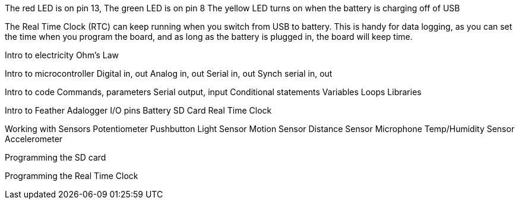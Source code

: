 
The red LED is on pin 13,
The green LED is on pin 8
The yellow LED turns on when the battery is charging off of USB

The Real Time Clock (RTC) can keep running when you switch from USB to battery. This is handy for data logging, as you can set the time when you program the board, and as long as the battery is plugged in, the board will keep time.

Intro to electricity
  Ohm's Law

Intro to microcontroller
  Digital in, out
  Analog in, out
  Serial in, out
  Synch serial in, out

Intro to code
  Commands, parameters
  Serial output, input
  Conditional statements
  Variables
  Loops
  Libraries

Intro to Feather Adalogger
  I/O pins
  Battery
  SD Card
  Real Time Clock

Working with Sensors
  Potentiometer
  Pushbutton
  Light Sensor
  Motion Sensor
  Distance Sensor
  Microphone
  Temp/Humidity Sensor
  Accelerometer

Programming the SD card

Programming the Real Time Clock
